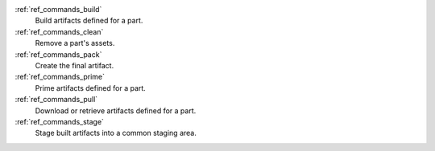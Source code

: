 :ref:`ref_commands_build`
   Build artifacts defined for a part.

:ref:`ref_commands_clean`
   Remove a part's assets.

:ref:`ref_commands_pack`
   Create the final artifact.

:ref:`ref_commands_prime`
   Prime artifacts defined for a part.

:ref:`ref_commands_pull`
   Download or retrieve artifacts defined for a part.

:ref:`ref_commands_stage`
   Stage built artifacts into a common staging area.

